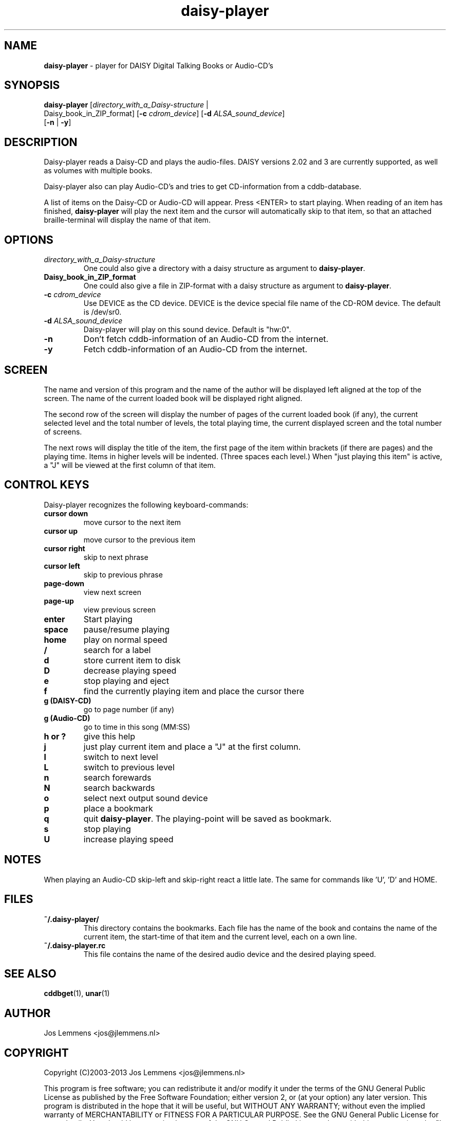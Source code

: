 .\"Text automatically generated by txt2man
.TH daisy-player 1 "20 October 2013" "man" "Linux Reference Manual"
.SH NAME
\fBdaisy-player \fP- player for DAISY Digital Talking Books or Audio-CD's
\fB
.SH SYNOPSIS
.nf
.fam C
\fBdaisy-player\fP [\fIdirectory_with_a_Daisy-structure\fP | 
Daisy_book_in_ZIP_format] [\fB-c\fP \fIcdrom_device\fP] [\fB-d\fP \fIALSA_sound_device\fP] 
[\fB-n\fP | \fB-y\fP]

.fam T
.fi
.fam T
.fi
.SH DESCRIPTION
Daisy-player reads a Daisy-CD and plays the audio-files.
DAISY versions 2.02 and 3 are currently supported, as well as volumes with multiple books.
.PP
Daisy-player also can play Audio-CD's and tries to get CD-information from a cddb-database.
.PP
A list of items on the Daisy-CD or Audio-CD will appear. Press <ENTER> to start playing. When reading of an item has finished, \fBdaisy-player\fP will play the next item and the cursor will automatically skip to that item, so that an attached braille-terminal will display the name of that item.
.SH OPTIONS
.TP
.B
\fIdirectory_with_a_Daisy-structure\fP
One could also give a directory with a daisy structure as argument to \fBdaisy-player\fP.
.TP
.B
Daisy_book_in_ZIP_format
One could also give a file in ZIP-format with a daisy structure as  argument to \fBdaisy-player\fP.
.TP
.B
\fB-c\fP \fIcdrom_device\fP
Use DEVICE as the CD device. DEVICE is the device special file name of the CD-ROM device. The default is /dev/sr0.
.TP
.B
\fB-d\fP \fIALSA_sound_device\fP
Daisy-player will play on this sound device. Default is "hw:0".
.TP
.B
\fB-n\fP
Don't fetch cddb-information of an Audio-CD from the internet.
.TP
.B
\fB-y\fP
Fetch cddb-information of an Audio-CD from the internet.
.SH SCREEN
The name and version of this program and the name of the author will be displayed left aligned at the top of the screen. The name of the current loaded book will be displayed right aligned.
.PP
The second row of the screen will display the number of pages of the current loaded book (if any), the current selected level and the total number of levels, the total playing time, the current displayed screen and the total number of screens.
.PP
The next rows will display the title of the item, the first page of the item within brackets (if there are pages) and the playing time. Items in higher levels will be indented. (Three spaces each level.) When "just playing this item" is active, a "J" will be viewed at the first column of that item.
.SH CONTROL KEYS
Daisy-player recognizes the following keyboard-commands:
.TP
.B
cursor down
move cursor to the next item
.TP
.B
cursor up
move cursor to the previous item
.TP
.B
cursor right
skip to next phrase
.TP
.B
cursor left
skip to previous phrase
.TP
.B
page-down
view next screen
.TP
.B
page-up
view previous screen
.TP
.B
enter
Start playing
.TP
.B
space
pause/resume playing
.TP
.B
home
play on normal speed
.TP
.B
/
search for a label
.TP
.B
d
store current item to disk
.TP
.B
D
decrease playing speed
.TP
.B
e
stop playing and eject
.TP
.B
f
find the currently playing item and place the cursor there
.TP
.B
g (DAISY-CD)
go to page number (if any)
.TP
.B
g (Audio-CD)
go to time in this song (MM:SS)
.TP
.B
h or ?
give this help
.TP
.B
j
just play current item and place a "J" at the first column.
.TP
.B
l
switch to next level
.TP
.B
L
switch to previous level
.TP
.B
n
search forewards
.TP
.B
N
search backwards
.TP
.B
o
select next output sound device
.TP
.B
p
place a bookmark
.TP
.B
q
quit \fBdaisy-player\fP. The playing-point will be saved as bookmark.
.TP
.B
s
stop playing
.TP
.B
U
increase playing speed
.SH NOTES
When playing an Audio-CD skip-left and skip-right react a little late. The same for commands like 'U', 'D' and HOME.
.SH FILES
.TP
.B
~/.\fBdaisy-player\fP/
This directory contains the bookmarks. Each file has the name of the book and contains the name of the current item, the start-time of that item and the current level, each on a own line.
.TP
.B
~/.daisy-player.rc
This file contains the name of the desired audio device and the desired playing speed.
.SH SEE ALSO
\fBcddbget\fP(1), \fBunar\fP(1)
.SH AUTHOR
Jos Lemmens <jos@jlemmens.nl>
.SH COPYRIGHT
Copyright (C)2003-2013 Jos Lemmens <jos@jlemmens.nl>
.PP
This program is free software; you can redistribute it and/or modify it under the terms of the GNU General Public License as published by the Free Software Foundation; either version 2, or (at your option) any later version. This program is distributed in the hope that it will be useful, but WITHOUT ANY WARRANTY; without even the implied warranty of MERCHANTABILITY or FITNESS FOR A PARTICULAR PURPOSE. See the GNU General Public License for more details. You should have received a copy of the GNU General Public License along with this program (see the file COPYING); if not, write to the Free Software Foundation, Inc., 59 Temple Place - Suite 330, Boston, MA 02111-1307, USA
